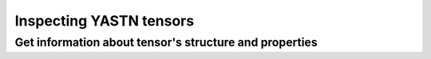 Inspecting YASTN tensors
========================

Get information about tensor's structure and properties
-------------------------------------------------------

.. autoproperty:: yastn.Tensor.s
.. autoproperty:: yastn.Tensor.s_n
.. autoproperty:: yastn.Tensor.n
.. autoproperty:: yastn.Tensor.ndim
.. autoproperty:: yastn.Tensor.ndim_n
.. autoproperty:: yastn.Tensor.isdiag
.. autoproperty:: yastn.Tensor.requires_grad
.. autoproperty:: yastn.Tensor.size
.. automethod:: yastn.Tensor.show_properties
.. automethod:: yastn.Tensor.print_blocks_shape
.. automethod:: yastn.Tensor.is_complex
.. automethod:: yastn.Tensor.get_rank
.. automethod:: yastn.Tensor.get_tensor_charge
.. automethod:: yastn.Tensor.get_signature
.. automethod:: yastn.Tensor.get_legs
.. automethod:: yastn.Tensor.get_blocks_charge
.. automethod:: yastn.Tensor.get_blocks_shape
.. automethod:: yastn.Tensor.get_shape
.. automethod:: yastn.Tensor.get_dtype
